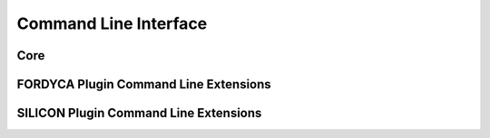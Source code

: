 .. _ln-cli:

Command Line Interface
======================

Core
----

.. argparse::
   :filename: ../core/cmdline.py
   :func: sphinx_cmdline_bootstrap
   :prog: cmdline.py

.. argparse::
   :filename: ../core/cmdline.py
   :func: sphinx_cmdline_core
   :prog: cmdline.py

FORDYCA Plugin Command Line Extensions
--------------------------------------

.. argparse::
   :filename: ../plugins/fordyca/cmdline.py
   :func: sphinx_cmdline
   :prog: cmdline.py

SILICON Plugin Command Line Extensions
--------------------------------------

.. argparse::
   :filename: ../plugins/silicon/cmdline.py
   :func: sphinx_cmdline
   :prog: cmdline.py
